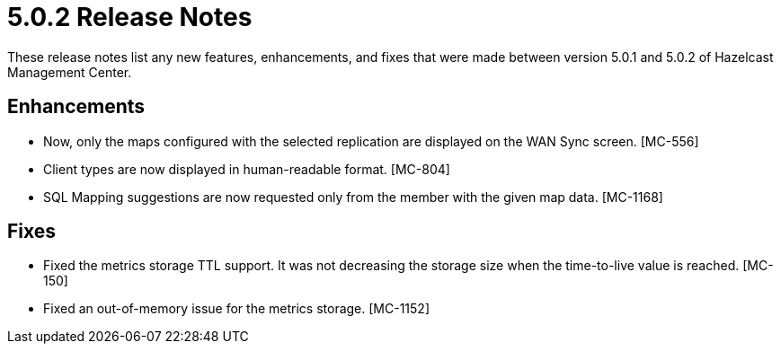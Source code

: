 = 5.0.2 Release Notes
:description: These release notes list any new features, enhancements, and fixes that were made between version 5.0.1 and 5.0.2 of Hazelcast Management Center.

{description}

== Enhancements

* Now, only the maps configured with the selected replication are displayed on the WAN Sync screen. [MC-556]
* Client types are now displayed in human-readable format. [MC-804]
* SQL Mapping suggestions are now requested only from the member with the given map data. [MC-1168]

== Fixes

* Fixed the metrics storage TTL support. It was not decreasing the storage size when the time-to-live value is reached. [MC-150]
* Fixed an out-of-memory issue for the metrics storage. [MC-1152]